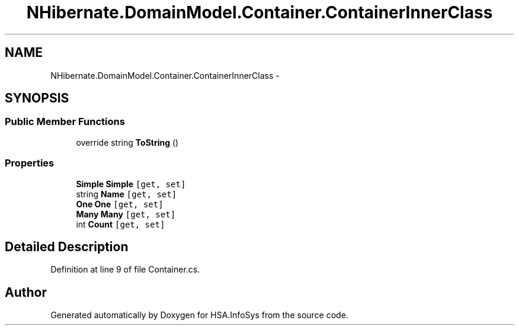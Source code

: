 .TH "NHibernate.DomainModel.Container.ContainerInnerClass" 3 "Fri Jul 5 2013" "Version 1.0" "HSA.InfoSys" \" -*- nroff -*-
.ad l
.nh
.SH NAME
NHibernate.DomainModel.Container.ContainerInnerClass \- 
.SH SYNOPSIS
.br
.PP
.SS "Public Member Functions"

.in +1c
.ti -1c
.RI "override string \fBToString\fP ()"
.br
.in -1c
.SS "Properties"

.in +1c
.ti -1c
.RI "\fBSimple\fP \fBSimple\fP\fC [get, set]\fP"
.br
.ti -1c
.RI "string \fBName\fP\fC [get, set]\fP"
.br
.ti -1c
.RI "\fBOne\fP \fBOne\fP\fC [get, set]\fP"
.br
.ti -1c
.RI "\fBMany\fP \fBMany\fP\fC [get, set]\fP"
.br
.ti -1c
.RI "int \fBCount\fP\fC [get, set]\fP"
.br
.in -1c
.SH "Detailed Description"
.PP 
Definition at line 9 of file Container\&.cs\&.

.SH "Author"
.PP 
Generated automatically by Doxygen for HSA\&.InfoSys from the source code\&.
